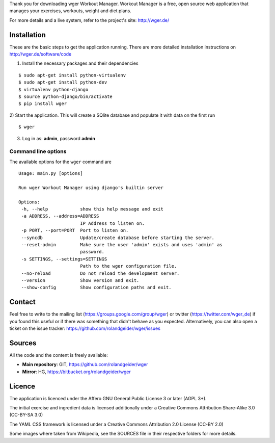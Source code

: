 Thank you for downloading wger Workout Manager. Workout Manager is a free, open
source web application that manages your exercises, workouts, weight and diet
plans.

For more details and a live system, refer to the project's site: http://wger.de/


Installation
============

These are the basic steps to get the application running. There are more
detailed installation instructions on http://wger.de/software/code

1) Install the necessary packages and their dependencies

::

 $ sudo apt-get install python-virtualenv
 $ sudo apt-get install python-dev
 $ virtualenv python-django
 $ source python-django/bin/activate
 $ pip install wger


2) Start the application. This will create a SQlite database and populate it
with data on the first run

::

 $ wger


3) Log in as: **admin**, password **admin**


Command line options
--------------------

The available options for the ``wger`` command are ::

 Usage: main.py [options]

 Run wger Workout Manager using django's builtin server

 Options:
  -h, --help            show this help message and exit
  -a ADDRESS, --address=ADDRESS
                        IP Address to listen on.
  -p PORT, --port=PORT  Port to listen on.
  --syncdb              Update/create database before starting the server.
  --reset-admin         Make sure the user 'admin' exists and uses 'admin' as
                        password.
  -s SETTINGS, --settings=SETTINGS
                        Path to the wger configuration file.
  --no-reload           Do not reload the development server.
  --version             Show version and exit.
  --show-config         Show configuration paths and exit.

Contact
=======

Feel free to write to the mailing list (https://groups.google.com/group/wger)
or twitter (https://twitter.com/wger_de) if you found this useful or if there
was something that didn't behave as you expected. Alternatively, you can also
open a ticket on the issue tracker: https://github.com/rolandgeider/wger/issues


Sources
=======

All the code and the content is freely available:

* **Main repository**: GIT, https://github.com/rolandgeider/wger
* **Mirror**: HG, https://bitbucket.org/rolandgeider/wger


Licence
=======

The application is licenced under the Affero GNU General Public License 3 or later
(AGPL 3+).

The initial exercise and ingredient data is licensed additionally under a
Creative Commons Attribution Share-Alike 3.0 (CC-BY-SA 3.0)

The YAML CSS framework is licensed under a Creative Commons Attribution 2.0
License (CC-BY 2.0)

Some images where taken from Wikipedia, see the SOURCES file in their respective
folders for more details.
